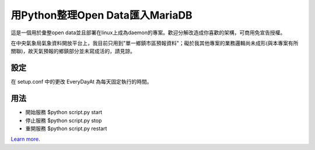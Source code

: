 用Python整理Open Data匯入MariaDB
=================================
這是一個用於彙整open data並且部署在linux上成為daemon的專案。歡迎分解改造成你喜歡的架構，可商用免宣告授權。

在中央氣象局氣象資料開放平台上，我目前只用到"單一鄉鎮市區預報資料"；礙於我其他專案的業務邏輯尚未成形(與本專案有所關聯)，故天氣預報的鄉鎮部分並未寫成活的，請見諒。

設定
----
在 setup.conf 中的更改 EveryDayAt 為每天固定執行的時間。

用法
----
- 開始服務 $python script.py start
- 停止服務 $python script.py stop
- 重開服務 $python script.py restart

`Learn more <http://blog.driveinto.com>`_.